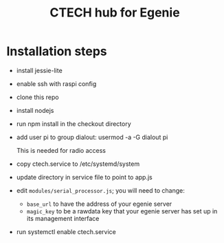 #+TITLE: CTECH hub for Egenie

* Installation steps
- install jessie-lite
- enable ssh with raspi config
- clone this repo
- install nodejs
- run npm install in the checkout directory
- add user pi to group dialout:  usermod -a -G dialout pi

  This is needed for radio access
- copy ctech.service to /etc/systemd/system
- update directory in service file to point to app.js
- edit ~modules/serial_processor.js~; you will need to change:
  - ~base_url~ to have the address of your egenie server
  - ~magic_key~ to be a rawdata key that your egenie server has set up in its management interface
- run systemctl enable ctech.service


